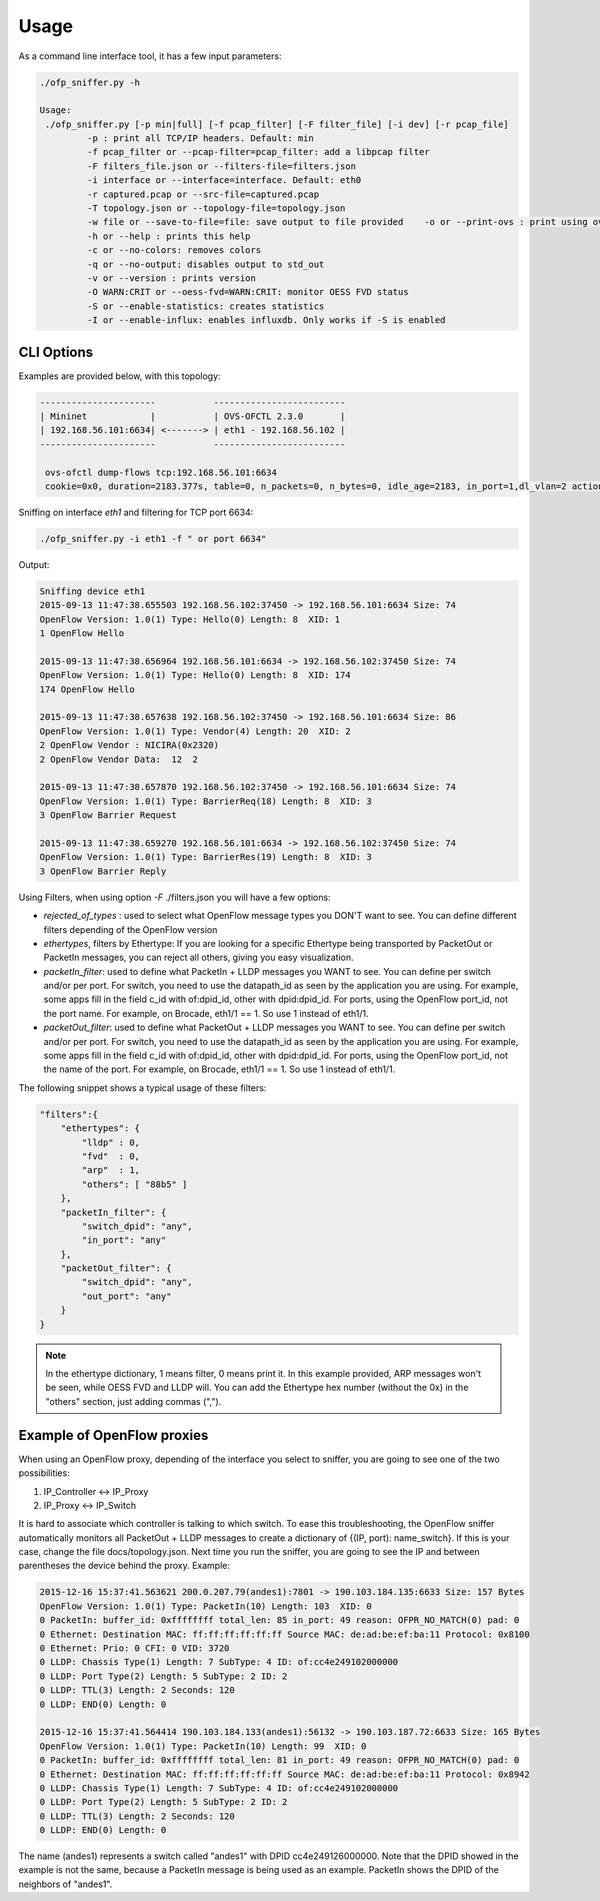 Usage
=====

As a command line interface tool, it has a few input parameters:

.. code:: shell

  ./ofp_sniffer.py -h

  Usage:
   ./ofp_sniffer.py [-p min|full] [-f pcap_filter] [-F filter_file] [-i dev] [-r pcap_file]
           -p : print all TCP/IP headers. Default: min
           -f pcap_filter or --pcap-filter=pcap_filter: add a libpcap filter
           -F filters_file.json or --filters-file=filters.json
           -i interface or --interface=interface. Default: eth0
           -r captured.pcap or --src-file=captured.pcap
           -T topology.json or --topology-file=topology.json
           -w file or --save-to-file=file: save output to file provided    -o or --print-ovs : print using ovs-ofctl format
           -h or --help : prints this help
           -c or --no-colors: removes colors
           -q or --no-output: disables output to std_out
           -v or --version : prints version
           -O WARN:CRIT or --oess-fvd=WARN:CRIT: monitor OESS FVD status
           -S or --enable-statistics: creates statistics
           -I or --enable-influx: enables influxdb. Only works if -S is enabled

CLI Options
-----------

Examples are provided below, with this topology:

.. code:: shell

  ----------------------           -------------------------
  | Mininet            |           | OVS-OFCTL 2.3.0       |
  | 192.168.56.101:6634| <-------> | eth1 - 192.168.56.102 |
  ----------------------           -------------------------

   ovs-ofctl dump-flows tcp:192.168.56.101:6634
   cookie=0x0, duration=2183.377s, table=0, n_packets=0, n_bytes=0, idle_age=2183, in_port=1,dl_vlan=2 actions=output:2


Sniffing on interface `eth1` and filtering for TCP port 6634:

.. code:: shell

  ./ofp_sniffer.py -i eth1 -f " or port 6634"

Output:

.. code:: shell

  Sniffing device eth1
  2015-09-13 11:47:38.655503 192.168.56.102:37450 -> 192.168.56.101:6634 Size: 74
  OpenFlow Version: 1.0(1) Type: Hello(0) Length: 8  XID: 1
  1 OpenFlow Hello

  2015-09-13 11:47:38.656964 192.168.56.101:6634 -> 192.168.56.102:37450 Size: 74
  OpenFlow Version: 1.0(1) Type: Hello(0) Length: 8  XID: 174
  174 OpenFlow Hello

  2015-09-13 11:47:38.657638 192.168.56.102:37450 -> 192.168.56.101:6634 Size: 86
  OpenFlow Version: 1.0(1) Type: Vendor(4) Length: 20  XID: 2
  2 OpenFlow Vendor : NICIRA(0x2320)
  2 OpenFlow Vendor Data:  12  2

  2015-09-13 11:47:38.657870 192.168.56.102:37450 -> 192.168.56.101:6634 Size: 74
  OpenFlow Version: 1.0(1) Type: BarrierReq(18) Length: 8  XID: 3
  3 OpenFlow Barrier Request

  2015-09-13 11:47:38.659270 192.168.56.101:6634 -> 192.168.56.102:37450 Size: 74
  OpenFlow Version: 1.0(1) Type: BarrierRes(19) Length: 8  XID: 3
  3 OpenFlow Barrier Reply

Using Filters, when using option `-F` ./filters.json you will have a few options:


- `rejected_of_types` : used to select what OpenFlow message types you DON'T want to see. You can define different filters depending of the OpenFlow version

- `ethertypes`, filters by Ethertype: If you are looking for a specific Ethertype being transported by PacketOut or PacketIn messages, you can reject all others, giving you easy visualization.

- `packetIn_filter`: used to define what PacketIn + LLDP messages you WANT to see. You can define per switch and/or per port. For switch, you need to use the datapath_id as seen by the application you are using. For example, some apps fill in the field c_id with of:dpid_id, other with dpid:dpid_id. For ports, using the OpenFlow port_id, not the port name. For example, on Brocade, eth1/1 == 1. So use 1 instead of eth1/1.

- `packetOut_filter`: used to define what PacketOut + LLDP messages you WANT to see. You can define per switch and/or per port. For switch, you need to use the datapath_id as seen by the application you are using. For example, some apps fill in the field c_id with of:dpid_id, other with dpid:dpid_id. For ports, using the OpenFlow port_id, not the name of the port. For example, on Brocade, eth1/1 == 1. So use 1 instead of eth1/1.

The following snippet shows a typical usage of these filters:

.. code:: shell

    "filters":{
        "ethertypes": {
            "lldp" : 0,
            "fvd"  : 0,
            "arp"  : 1,
            "others": [ "88b5" ]
        },
        "packetIn_filter": {
            "switch_dpid": "any",
            "in_port": "any"
        },
        "packetOut_filter": {
            "switch_dpid": "any",
            "out_port": "any"
        }
    }

.. note::

    In the ethertype dictionary, 1 means filter, 0 means print it. In this example provided, ARP messages won't be seen, while OESS FVD and LLDP will. You can add the Ethertype hex number (without the 0x) in the "others" section, just adding commas (",").

Example of OpenFlow proxies
---------------------------

When using an OpenFlow proxy, depending of the interface you select to sniffer, you are going to see one of the two possibilities:

1.   IP_Controller <-> IP_Proxy
2.   IP_Proxy <-> IP_Switch

It is hard to associate which controller is talking to which switch. To ease this troubleshooting, the OpenFlow sniffer automatically monitors all PacketOut + LLDP messages to create a dictionary of {(IP, port): name_switch}. If this is your case, change the file docs/topology.json. Next time you run the sniffer, you are going to see the IP and between parentheses the device behind the proxy. Example:


.. code:: shell

  2015-12-16 15:37:41.563621 200.0.207.79(andes1):7801 -> 190.103.184.135:6633 Size: 157 Bytes
  OpenFlow Version: 1.0(1) Type: PacketIn(10) Length: 103  XID: 0
  0 PacketIn: buffer_id: 0xffffffff total_len: 85 in_port: 49 reason: OFPR_NO_MATCH(0) pad: 0
  0 Ethernet: Destination MAC: ff:ff:ff:ff:ff:ff Source MAC: de:ad:be:ef:ba:11 Protocol: 0x8100
  0 Ethernet: Prio: 0 CFI: 0 VID: 3720
  0 LLDP: Chassis Type(1) Length: 7 SubType: 4 ID: of:cc4e249102000000
  0 LLDP: Port Type(2) Length: 5 SubType: 2 ID: 2
  0 LLDP: TTL(3) Length: 2 Seconds: 120
  0 LLDP: END(0) Length: 0

  2015-12-16 15:37:41.564414 190.103.184.133(andes1):56132 -> 190.103.187.72:6633 Size: 165 Bytes
  OpenFlow Version: 1.0(1) Type: PacketIn(10) Length: 99  XID: 0
  0 PacketIn: buffer_id: 0xffffffff total_len: 81 in_port: 49 reason: OFPR_NO_MATCH(0) pad: 0
  0 Ethernet: Destination MAC: ff:ff:ff:ff:ff:ff Source MAC: de:ad:be:ef:ba:11 Protocol: 0x8942
  0 LLDP: Chassis Type(1) Length: 7 SubType: 4 ID: of:cc4e249102000000
  0 LLDP: Port Type(2) Length: 5 SubType: 2 ID: 2
  0 LLDP: TTL(3) Length: 2 Seconds: 120
  0 LLDP: END(0) Length: 0

The name (andes1) represents a switch called "andes1" with DPID cc4e249126000000. Note that the DPID showed in the example is not the same, because a PacketIn message is being used as an example. PacketIn shows the DPID of the neighbors of "andes1".
